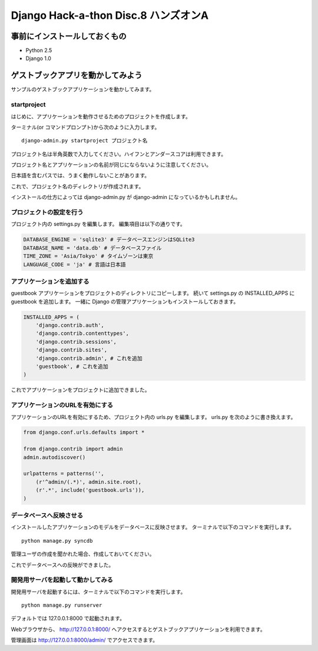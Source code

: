 =====================================
Django Hack-a-thon Disc.8 ハンズオンA
=====================================

事前にインストールしておくもの
==============================

- Python 2.5
- Django 1.0

ゲストブックアプリを動かしてみよう
==================================

サンプルのゲストブックアプリケーションを動かしてみます。

startproject
------------

はじめに、アプリケーションを動作させるためのプロジェクトを作成します。

ターミナル(or コマンドプロンプト)から次のように入力します。

::

  django-admin.py startproject プロジェクト名

プロジェクト名は半角英数で入力してください。ハイフンとアンダースコアは利用できます。

プロジェクト名とアプリケーションの名前が同じにならないように注意してください。

日本語を含むパスでは、うまく動作しないことがあります。

これで、プロジェクト名のディレクトリが作成されます。

インストールの仕方によっては django-admin.py が django-admin になっているかもしれません。

プロジェクトの設定を行う
------------------------

プロジェクト内の settings.py を編集します。
編集項目は以下の通りです。

.. code-block:: python

  DATABASE_ENGINE = 'sqlite3' # データベースエンジンはSQLite3
  DATABASE_NAME = 'data.db' # データベースファイル
  TIME_ZONE = 'Asia/Tokyo' # タイムゾーンは東京
  LANGUAGE_CODE = 'ja' # 言語は日本語

アプリケーションを追加する
--------------------------

guestbook アプリケーションをプロジェクトのディレクトリにコピーします。
続いて settings.py の INSTALLED_APPS に guestbook を追加します。
一緒に Django の管理アプリケーションもインストールしておきます。

.. code-block:: python

  INSTALLED_APPS = (
      'django.contrib.auth',
      'django.contrib.contenttypes',
      'django.contrib.sessions',
      'django.contrib.sites',
      'django.contrib.admin', # これを追加
      'guestbook', # これを追加
  )

これでアプリケーションをプロジェクトに追加できました。

アプリケーションのURLを有効にする
---------------------------------

アプリケーションのURLを有効にするため、プロジェクト内の urls.py を編集します。
urls.py を次のように書き換えます。

.. code-block:: python

  from django.conf.urls.defaults import *
  
  from django.contrib import admin
  admin.autodiscover()
  
  urlpatterns = patterns('',
      (r'^admin/(.*)', admin.site.root),
      (r'.*', include('guestbook.urls')),
  )

データベースへ反映させる
------------------------

インストールしたアプリケーションのモデルをデータベースに反映させます。
ターミナルで以下のコマンドを実行します。

::

  python manage.py syncdb

管理ユーザの作成を聞かれた場合、作成しておいてください。

これでデータベースへの反映ができました。

開発用サーバを起動して動かしてみる
----------------------------------

開発用サーバを起動するには、ターミナルで以下のコマンドを実行します。

::

  python manage.py runserver

デフォルトでは 127.0.0.1:8000 で起動されます。

Webブラウザから、 http://127.0.0.1:8000/ へアクセスするとゲストブックアプリケーションを利用できます。

管理画面は http://127.0.0.1:8000/admin/ でアクセスできます。
